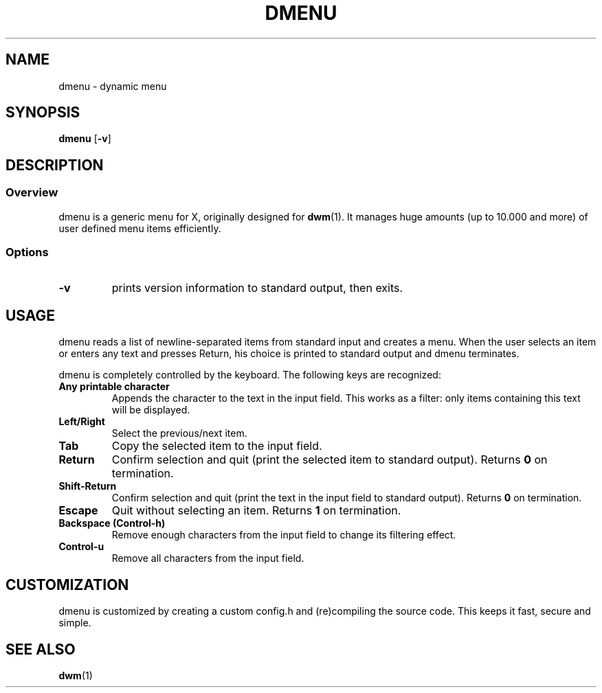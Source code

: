.TH DMENU 1 dmenu-VERSION
.SH NAME
dmenu \- dynamic menu
.SH SYNOPSIS
.B dmenu
.RB [ \-v ]
.SH DESCRIPTION
.SS Overview
dmenu is a generic menu for X, originally designed for
.BR dwm (1).
It manages huge amounts (up to 10.000 and more) of user defined menu items
efficiently.
.SS Options
.TP
.B \-v
prints version information to standard output, then exits.
.SH USAGE
dmenu reads a list of newline-separated items from standard input and creates a
menu.  When the user selects an item or enters any text and presses Return, his
choice is printed to standard output and dmenu terminates.
.P
dmenu is completely controlled by the keyboard. The following keys are recognized:
.TP
.B Any printable character
Appends the character to the text in the input field.  This works as a filter:
only items containing this text will be displayed.
.TP
.B Left/Right
Select the previous/next item.
.TP
.B Tab
Copy the selected item to the input field.
.TP
.B Return
Confirm selection and quit (print the selected item to standard output). Returns
.B 0
on termination.
.TP
.B Shift-Return
Confirm selection and quit (print the text in the input field to standard output).
Returns
.B 0
on termination.
.TP
.B Escape
Quit without selecting an item. Returns
.B 1
on termination.
.TP
.B Backspace (Control-h)
Remove enough characters from the input field to change its filtering effect.
.TP
.B Control-u
Remove all characters from the input field.
.SH CUSTOMIZATION
dmenu is customized by creating a custom config.h and (re)compiling the source
code. This keeps it fast, secure and simple.
.SH SEE ALSO
.BR dwm (1)
